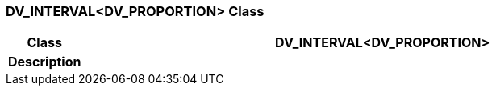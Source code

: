 === DV_INTERVAL<DV_PROPORTION> Class

[cols="^1,3,5"]
|===
h|*Class*
2+^h|*DV_INTERVAL<DV_PROPORTION>*

h|*Description*
2+a|

|===
